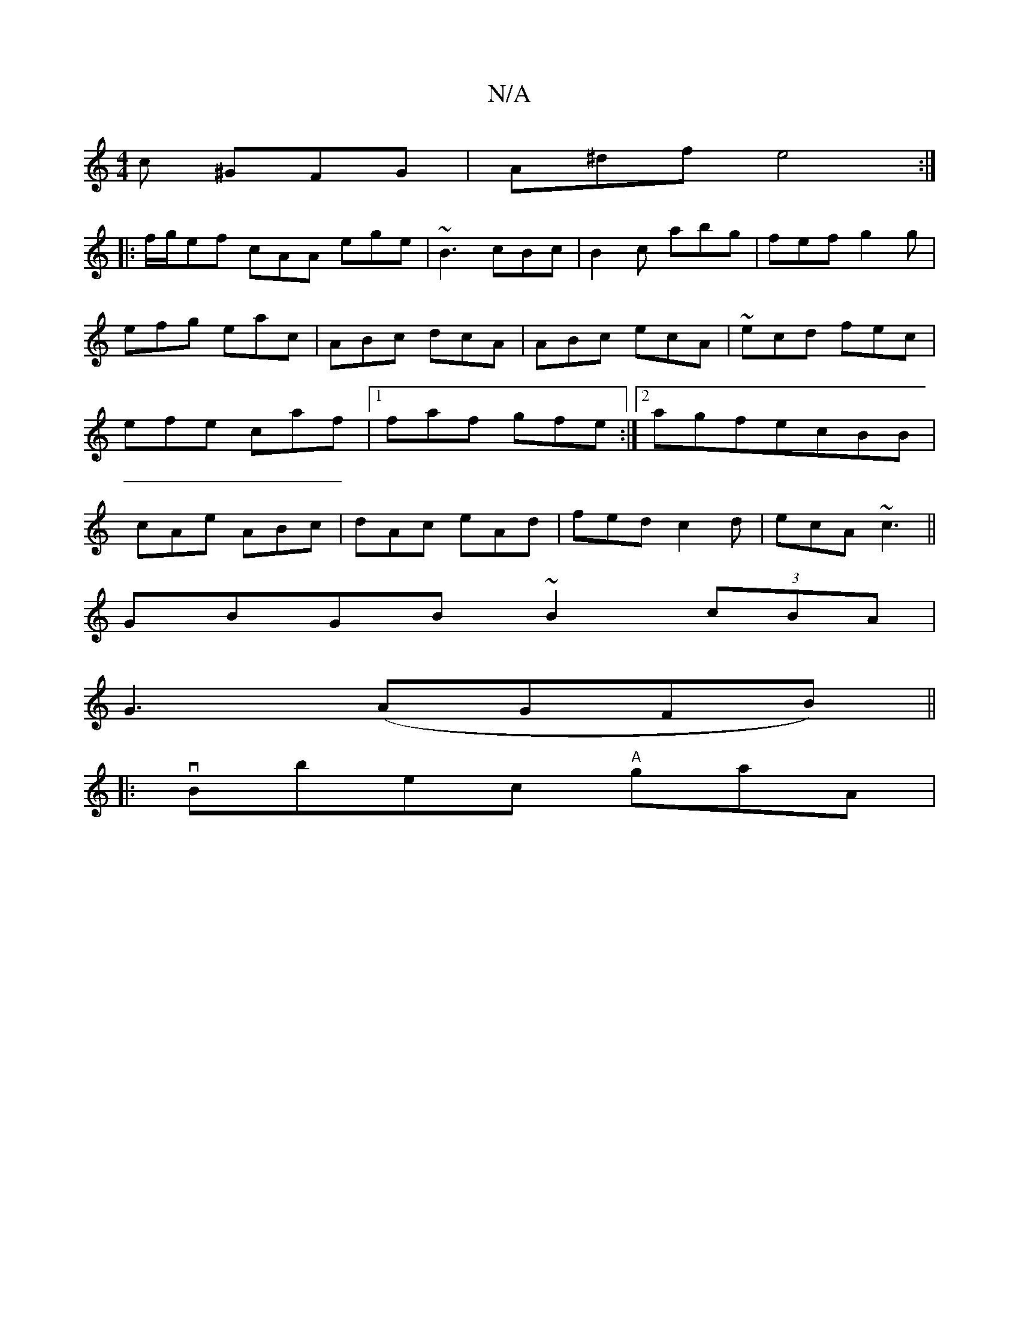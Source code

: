 X:1
T:N/A
M:4/4
R:N/A
K:Cmajor
c ^GFG|A^df e4:|
|:f/g/ef cAA ege|~B3 cBc|B2c abg|fef g2g|efg eac|ABc dcA|ABc ecA|~ ecd fec|efe caf|1 faf gfe:|2 agfecBB|cAe ABc|dAc eAd|fed c2d|ecA ~c3||
GBGB ~B2 (3cBA|
G3(AGFB) ||
|: vBbec "A"gaA|"
